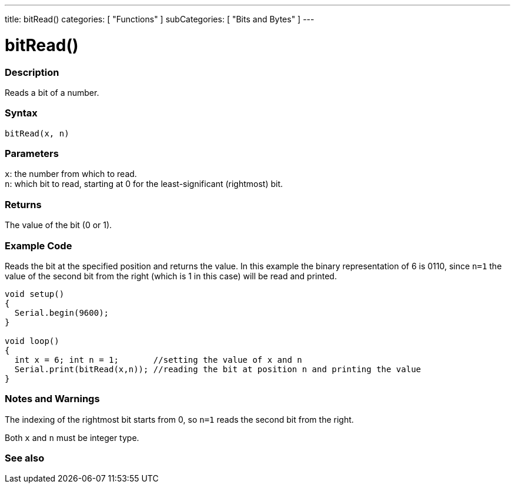 ---
title: bitRead()
categories: [ "Functions" ]
subCategories: [ "Bits and Bytes" ]
---





= bitRead()


// OVERVIEW SECTION STARTS
[#overview]
--

[float]
=== Description
Reads a bit of a number.
[%hardbreaks]


[float]
=== Syntax
`bitRead(x, n)`


[float]
=== Parameters
`x`: the number from which to read. +
`n`: which bit to read, starting at 0 for the least-significant (rightmost) bit.


[float]
=== Returns
The value of the bit (0 or 1).

--
// OVERVIEW SECTION ENDS
=== Example Code
// Describe what the example code is all about and add relevant code
Reads the bit at the specified position and returns the value. In this example the binary representation of 6 is 0110, since `n=1` the value of the second bit from the right (which is 1 in this case) will be read and printed. 
[source,arduino]
----
void setup() 
{
  Serial.begin(9600); 
}

void loop() 
{
  int x = 6; int n = 1;       //setting the value of x and n
  Serial.print(bitRead(x,n)); //reading the bit at position n and printing the value
}
----
[%hardbreaks]

[float]
=== Notes and Warnings
The indexing of the rightmost bit starts from 0, so `n=1` reads the second bit from the right.

Both `x` and `n` must be integer type.

--

// SEE ALSO SECTION
[#see_also]
--

[float]
=== See also

--
// SEE ALSO SECTION ENDS
